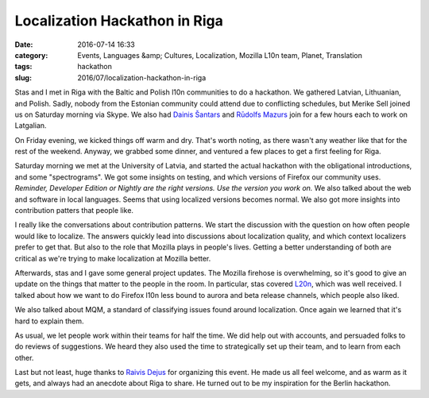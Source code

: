 Localization Hackathon in Riga
##############################
:date: 2016-07-14 16:33
:category: Events, Languages &amp; Cultures, Localization, Mozilla L10n team, Planet, Translation
:tags: hackathon
:slug: 2016/07/localization-hackathon-in-riga

Stas and I met in Riga with the Baltic and Polish l10n communities to do a hackathon. We gathered Latvian, Lithuanian, and Polish. Sadly, nobody from the Estonian community could attend due to conflicting schedules, but Merike Sell joined us on Saturday morning via Skype. We also had `Dainis Šantars <https://twitter.com/cyxob>`__ and `Rūdolfs Mazurs <https://twitter.com/RMazurs>`__ join for a few hours each to work on Latgalian.

On Friday evening, we kicked things off warm and dry. That's worth noting, as there wasn't any weather like that for the rest of the weekend. Anyway, we grabbed some dinner, and ventured a few places to get a first feeling for Riga.

| |University of Latvia, Riga|
| Saturday morning we met at the University of Latvia, and started the actual hackathon with the obligational introductions, and some "spectrograms". We got some insights on testing, and which versions of Firefox our community uses. *Reminder, Developer Edition or Nightly are the right versions. Use the version you work on.* We also talked about the web and software in local languages. Seems that using localized versions becomes normal. We also got more insights into contribution patters that people like.

I really like the conversations about contribution patterns. We start the discussion with the question on how often people would like to localize. The answers quickly lead into discussions about localization quality, and which context localizers prefer to get that. But also to the role that Mozilla plays in people's lives. Getting a better understanding of both are critical as we're trying to make localization at Mozilla better.

Afterwards, stas and I gave some general project updates. The Mozilla firehose is overwhelming, so it's good to give an update on the things that matter to the people in the room. In particular, stas covered `L20n <http://blog.mozilla.org/l10n/2016/06/29/l20n-in-firefox-a-summary-for-localizers/>`__, which was well received. I talked about how we want to do Firefox l10n less bound to aurora and beta release channels, which people also liked.

We also talked about MQM, a standard of classifying issues found around localization. Once again we learned that it's hard to explain them.

As usual, we let people work within their teams for half the time. We did help out with accounts, and persuaded folks to do reviews of suggestions. We heard they also used the time to strategically set up their team, and to learn from each other.

Last but not least, huge thanks to `Raivis Dejus <https://mozillians.org/u/orvils/>`__ for organizing this event. He made us all feel welcome, and as warm as it gets, and always had an anecdote about Riga to share. He turned out to be my inspiration for the Berlin hackathon.

.. |University of Latvia, Riga| image:: https://upload.wikimedia.org/wikipedia/commons/thumb/e/e7/Universidad_de_Letonia%2C_Riga%2C_Letonia%2C_2012-08-07%2C_DD_01.JPG/256px-Universidad_de_Letonia%2C_Riga%2C_Letonia%2C_2012-08-07%2C_DD_01.JPG
   :width: 256px
   :target: https://commons.wikimedia.org/wiki/File%3AUniversidad_de_Letonia%2C_Riga%2C_Letonia%2C_2012-08-07%2C_DD_01.JPG
